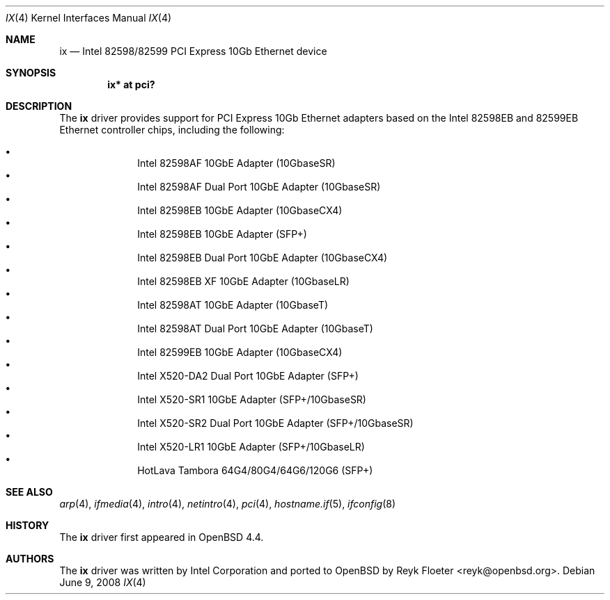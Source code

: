 .\" $OpenBSD: src/share/man/man4/ix.4,v 1.4 2010/02/23 18:45:59 jsg Exp $
.\"
.\" Copyright (c) 2008 Reyk Floeter <reyk@openbsd.org>
.\"
.\" Permission to use, copy, modify, and distribute this software for any
.\" purpose with or without fee is hereby granted, provided that the above
.\" copyright notice and this permission notice appear in all copies.
.\"
.\" THE SOFTWARE IS PROVIDED "AS IS" AND THE AUTHOR DISCLAIMS ALL WARRANTIES
.\" WITH REGARD TO THIS SOFTWARE INCLUDING ALL IMPLIED WARRANTIES OF
.\" MERCHANTABILITY AND FITNESS. IN NO EVENT SHALL THE AUTHOR BE LIABLE FOR
.\" ANY SPECIAL, DIRECT, INDIRECT, OR CONSEQUENTIAL DAMAGES OR ANY DAMAGES
.\" WHATSOEVER RESULTING FROM LOSS OF USE, DATA OR PROFITS, WHETHER IN AN
.\" ACTION OF CONTRACT, NEGLIGENCE OR OTHER TORTIOUS ACTION, ARISING OUT OF
.\" OR IN CONNECTION WITH THE USE OR PERFORMANCE OF THIS SOFTWARE.
.\"
.Dd $Mdocdate: June 9 2008 $
.Dt IX 4
.Os
.Sh NAME
.Nm ix
.Nd Intel 82598/82599 PCI Express 10Gb Ethernet device
.Sh SYNOPSIS
.Cd "ix* at pci?"
.Sh DESCRIPTION
The
.Nm
driver provides support for PCI Express 10Gb Ethernet adapters based
on the Intel 82598EB and 82599EB Ethernet controller chips, including the
following:
.Pp
.Bl -bullet -offset indent -compact
.It
Intel 82598AF 10GbE Adapter (10GbaseSR)
.It
Intel 82598AF Dual Port 10GbE Adapter (10GbaseSR)
.It
Intel 82598EB 10GbE Adapter (10GbaseCX4)
.It
Intel 82598EB 10GbE Adapter (SFP+)
.It
Intel 82598EB Dual Port 10GbE Adapter (10GbaseCX4)
.It
Intel 82598EB XF 10GbE Adapter (10GbaseLR)
.It
Intel 82598AT 10GbE Adapter (10GbaseT)
.It
Intel 82598AT Dual Port 10GbE Adapter (10GbaseT)
.It
Intel 82599EB 10GbE Adapter (10GbaseCX4)
.It
Intel X520-DA2 Dual Port 10GbE Adapter (SFP+)
.It
Intel X520-SR1 10GbE Adapter (SFP+/10GbaseSR)
.It
Intel X520-SR2 Dual Port 10GbE Adapter (SFP+/10GbaseSR)
.It
Intel X520-LR1 10GbE Adapter (SFP+/10GbaseLR)
.It
HotLava Tambora 64G4/80G4/64G6/120G6 (SFP+)
.El
.Sh SEE ALSO
.Xr arp 4 ,
.Xr ifmedia 4 ,
.Xr intro 4 ,
.Xr netintro 4 ,
.Xr pci 4 ,
.Xr hostname.if 5 ,
.Xr ifconfig 8
.Sh HISTORY
The
.Nm
driver first appeared in
.Ox 4.4 .
.Sh AUTHORS
.An -nosplit
The
.Nm
driver was written by
.An Intel Corporation
and ported to
.Ox
by
.An Reyk Floeter Aq reyk@openbsd.org .
